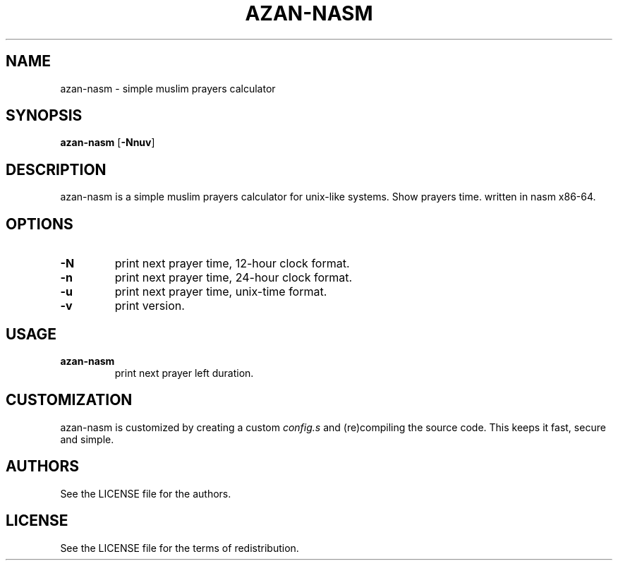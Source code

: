 .TH AZAN\-NASM 1 azan\-nasm\-VERSION
.SH NAME
azan\-nasm \- simple muslim prayers calculator
.SH SYNOPSIS
.B azan\-nasm
.RB [ \-Nnuv ]
.SH DESCRIPTION
azan\-nasm is a simple muslim prayers calculator for unix-like systems.  Show prayers time. written in nasm x86-64.
.SH OPTIONS
.TP
.B \-N
print next prayer time, 12-hour clock format.
.TP
.B \-n
print next prayer time, 24-hour clock format.
.TP
.B \-u
print next prayer time, unix-time format.
.TP
.B \-v
print version.
.SH USAGE
.TP
.B azan\-nasm
print next prayer left duration.
.SH CUSTOMIZATION
azan\-nasm is customized by creating a custom
.IR config.s
and (re)compiling the source
code. This keeps it fast, secure and simple.
.SH AUTHORS
See the LICENSE file for the authors.
.SH LICENSE
See the LICENSE file for the terms of redistribution.
